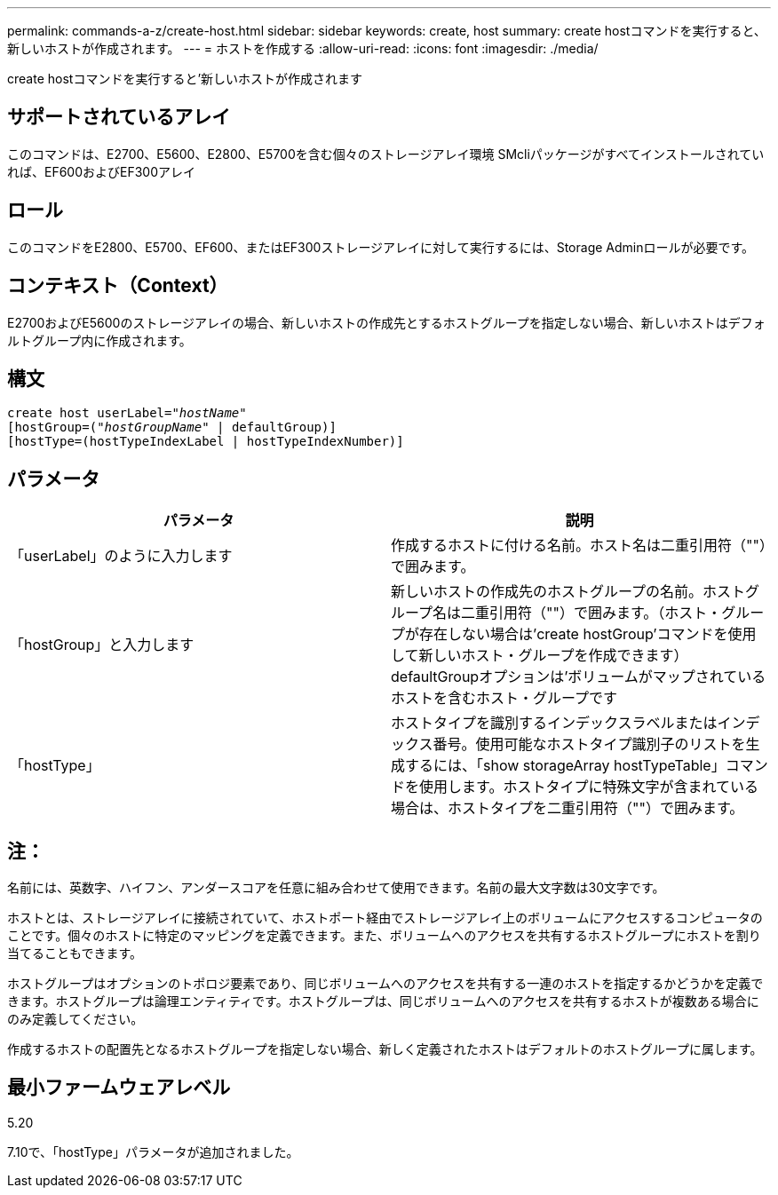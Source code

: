 ---
permalink: commands-a-z/create-host.html 
sidebar: sidebar 
keywords: create, host 
summary: create hostコマンドを実行すると、新しいホストが作成されます。 
---
= ホストを作成する
:allow-uri-read: 
:icons: font
:imagesdir: ./media/


[role="lead"]
create hostコマンドを実行すると'新しいホストが作成されます



== サポートされているアレイ

このコマンドは、E2700、E5600、E2800、E5700を含む個々のストレージアレイ環境 SMcliパッケージがすべてインストールされていれば、EF600およびEF300アレイ



== ロール

このコマンドをE2800、E5700、EF600、またはEF300ストレージアレイに対して実行するには、Storage Adminロールが必要です。



== コンテキスト（Context）

E2700およびE5600のストレージアレイの場合、新しいホストの作成先とするホストグループを指定しない場合、新しいホストはデフォルトグループ内に作成されます。



== 構文

[listing, subs="+macros"]
----
create host userLabel=pass:quotes[_"hostName"_]
[hostGroup=pass:quotes[(_"hostGroupName"_] | defaultGroup)]
[hostType=(hostTypeIndexLabel | hostTypeIndexNumber)]
----


== パラメータ

|===
| パラメータ | 説明 


 a| 
「userLabel」のように入力します
 a| 
作成するホストに付ける名前。ホスト名は二重引用符（""）で囲みます。



 a| 
「hostGroup」と入力します
 a| 
新しいホストの作成先のホストグループの名前。ホストグループ名は二重引用符（""）で囲みます。（ホスト・グループが存在しない場合は'create hostGroup'コマンドを使用して新しいホスト・グループを作成できます） defaultGroupオプションは'ボリュームがマップされているホストを含むホスト・グループです



 a| 
「hostType」
 a| 
ホストタイプを識別するインデックスラベルまたはインデックス番号。使用可能なホストタイプ識別子のリストを生成するには、「show storageArray hostTypeTable」コマンドを使用します。ホストタイプに特殊文字が含まれている場合は、ホストタイプを二重引用符（""）で囲みます。

|===


== 注：

名前には、英数字、ハイフン、アンダースコアを任意に組み合わせて使用できます。名前の最大文字数は30文字です。

ホストとは、ストレージアレイに接続されていて、ホストポート経由でストレージアレイ上のボリュームにアクセスするコンピュータのことです。個々のホストに特定のマッピングを定義できます。また、ボリュームへのアクセスを共有するホストグループにホストを割り当てることもできます。

ホストグループはオプションのトポロジ要素であり、同じボリュームへのアクセスを共有する一連のホストを指定するかどうかを定義できます。ホストグループは論理エンティティです。ホストグループは、同じボリュームへのアクセスを共有するホストが複数ある場合にのみ定義してください。

作成するホストの配置先となるホストグループを指定しない場合、新しく定義されたホストはデフォルトのホストグループに属します。



== 最小ファームウェアレベル

5.20

7.10で、「hostType」パラメータが追加されました。
